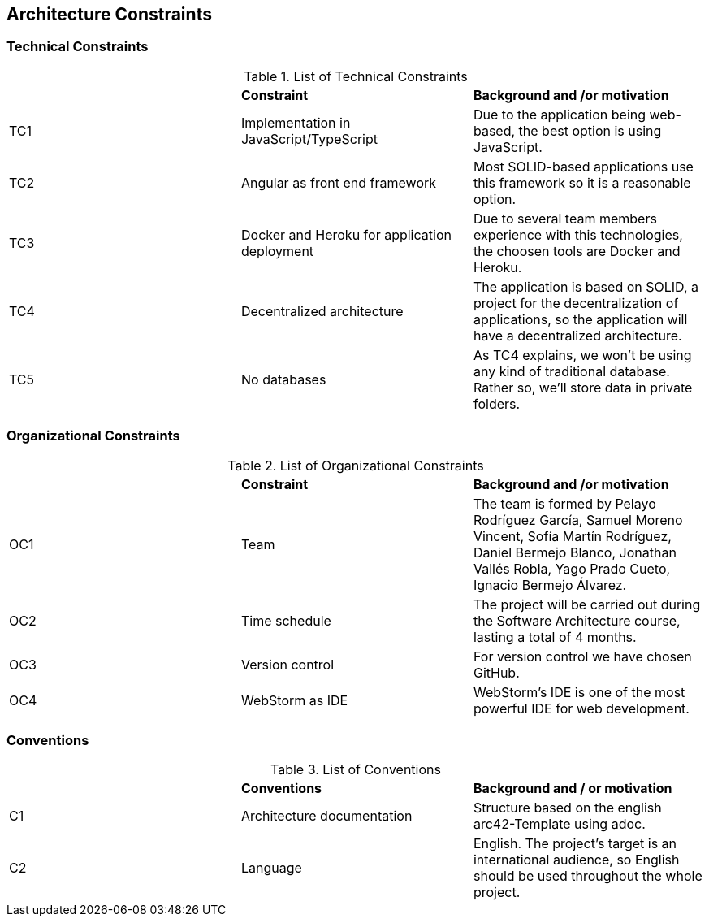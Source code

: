 [[section-architecture-constraints]]
== Architecture Constraints



=== Technical Constraints

.List of Technical Constraints
|=== 

|  | *Constraint* | *Background and /or motivation*

| TC1 | Implementation in JavaScript/TypeScript | Due to the application being web-based, the best option is using JavaScript.

| TC2 | Angular as front end framework | Most SOLID-based applications use this framework so it is a reasonable option.

| TC3 | Docker and Heroku for application deployment | Due to several team members experience with this technologies, the choosen tools are Docker and Heroku.

| TC4 | Decentralized architecture | The application is based on SOLID, a project for the decentralization of applications, so the application will have a decentralized architecture.

| TC5 | No databases | As TC4 explains, we won't be using any kind of traditional database. Rather so, we'll store data in private folders.

|=== 

=== Organizational Constraints

.List of Organizational Constraints
|=== 

|  | *Constraint* | *Background and /or motivation*

| OC1 | Team | The team is formed by Pelayo Rodríguez García, Samuel Moreno Vincent, Sofía Martín Rodríguez, Daniel Bermejo Blanco, Jonathan Vallés Robla, Yago Prado Cueto, Ignacio Bermejo Álvarez.

| OC2 | Time schedule | The project will be carried out during the Software Architecture course, lasting a total of 4 months.

| OC3 | Version control | For version control we have chosen GitHub.

| OC4 | WebStorm as IDE | WebStorm's IDE is one of the most powerful IDE for web development.

|=== 

=== Conventions

.List of Conventions
|=== 

|  | *Conventions* | *Background and / or motivation*

| C1 | Architecture documentation | Structure based on the english arc42-Template using adoc.

| C2 | Language | English. The project's target is an international audience, so English should be used throughout the whole project.

|=== 
